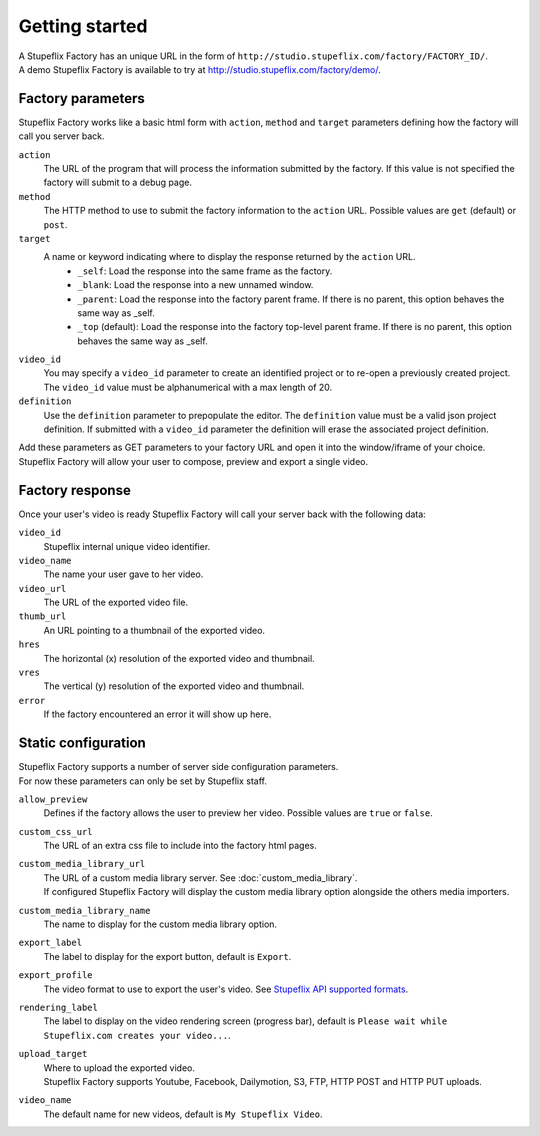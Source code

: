 
Getting started
===============

| A Stupeflix Factory has an unique URL in the form of ``http://studio.stupeflix.com/factory/FACTORY_ID/``.
| A demo Stupeflix Factory is available to try at http://studio.stupeflix.com/factory/demo/.

Factory parameters
------------------

Stupeflix Factory works like a basic html form with ``action``, ``method`` and ``target`` parameters defining how the factory will call you server back.

``action``
    The URL of the program that will process the information submitted by the factory.
    If this value is not specified the factory will submit to a debug page.
    
``method``
    The HTTP method to use to submit the factory information to the ``action`` URL. Possible values are ``get`` (default) or ``post``.
      
``target``
    A name or keyword indicating where to display the response returned by the ``action`` URL.
        * ``_self``: Load the response into the same frame as the factory.
        * ``_blank``: Load the response into a new unnamed window.
        * ``_parent``: Load the response into the factory parent frame. If there is no parent, this option behaves the same way as _self.
        * ``_top`` (default): Load the response into the factory top-level parent frame. If there is no parent, this option behaves the same way as _self.

``video_id``
    You may specify a ``video_id`` parameter to create an identified project or to re-open a previously created project.
    The ``video_id`` value must be alphanumerical with a max length of 20.

``definition``
    Use the ``definition`` parameter to prepopulate the editor.
    The ``definition`` value must be a valid json project definition. If submitted with a ``video_id`` parameter the definition will erase the associated project definition.

| Add these parameters as GET parameters to your factory URL and open it into the window/iframe of your choice.
| Stupeflix Factory will allow your user to compose, preview and export a single video.

Factory response
----------------

Once your user's video is ready Stupeflix Factory will call your server back with the following data:

``video_id``
    Stupeflix internal unique video identifier.
    
``video_name``
    The name your user gave to her video.

``video_url``
    The URL of the exported video file.
        
``thumb_url``
    An URL pointing to a thumbnail of the exported video.

``hres``
    The horizontal (x) resolution of the exported video and thumbnail.
    
``vres``
    The vertical (y) resolution of the exported video and thumbnail.

``error``
    If the factory encountered an error it will show up here.

Static configuration
--------------------

| Stupeflix Factory supports a number of server side configuration parameters.
| For now these parameters can only be set by Stupeflix staff.

``allow_preview``
    Defines if the factory allows the user to preview her video.
    Possible values are ``true`` or ``false``.

``custom_css_url``
    The URL of an extra css file to include into the factory html pages.
    
``custom_media_library_url``
    | The URL of a custom media library server. See :doc:`custom_media_library`.
    | If configured Stupeflix Factory will display the custom media library option alongside the others media importers.
    
``custom_media_library_name``
    The name to display for the custom media library option.

``export_label``
    The label to display for the export button, default is ``Export``.
    
``export_profile``
    The video format to use to export the user's video. See `Stupeflix API supported formats <http://stupeflix-api.readthedocs.org/en/latest/resources/05_supported_coders_formats.html>`_.
        
``rendering_label``
    The label to display on the video rendering screen (progress bar), default is ``Please wait while Stupeflix.com creates your video...``.
    
``upload_target``
    | Where to upload the exported video. 
    | Stupeflix Factory supports Youtube, Facebook, Dailymotion, S3, FTP, HTTP POST and HTTP PUT uploads.
    
``video_name``
    The default name for new videos, default is ``My Stupeflix Video``.
